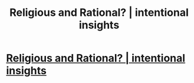 #+TITLE: Religious and Rational? | intentional insights

* [[https://intentionalinsights.org/religious-and-rational/][Religious and Rational? | intentional insights]]
:PROPERTIES:
:Author: paradigmtech
:Score: 1
:DateUnix: 1518586297.0
:DateShort: 2018-Feb-14
:END:

